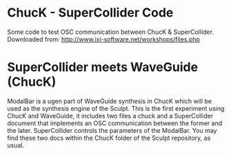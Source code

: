 * ChucK - SuperCollider Code

Some code to test OSC communication between ChucK & SuperCollider. Downloaded from: http://www.ixi-software.net/workshops/files.php

* SuperCollider meets WaveGuide (ChucK)

ModalBar is a ugen part of WaveGuide synthesis in ChucK which will be used as the synthesis engine of the Sculpt.
This is the first experiment using ChucK and WaveGuide, it includes two files a chuck and a SuperCollider document that implements an OSC communication between the former and the later. SuperCollider controls the parameters of the ModalBar. You may find these two docs within the ChucK folder of the Sculpt repository, as usual.
